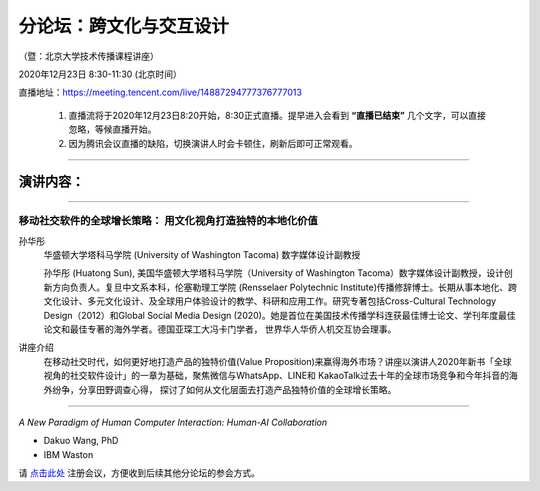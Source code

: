 ==================================
分论坛：跨文化与交互设计
==================================


（暨：北京大学技术传播课程讲座）

2020年12月23日 8:30-11:30 (北京时间）

直播地址：https://meeting.tencent.com/live/14887294777376777013

    1. 直播流将于2020年12月23日8:20开始，8:30正式直播。提早进入会看到 **“直播已结束”** 几个文字，可以直接忽略，等候直播开始。
    2. 因为腾讯会议直播的缺陷，切换演讲人时会卡顿住，刷新后即可正常观看。

####

演讲内容：
=====================

####

移动社交软件的全球增长策略： 用文化视角打造独特的本地化价值
----------------------------------------------------------------------

.. image:: profiles/htsun_sm.jpg
   :width: 60pt

孙华彤
    华盛顿大学塔科马学院 (University of Washington Tacoma) 数字媒体设计副教授

    孙华彤 (Huatong Sun), 美国华盛顿大学塔科马学院（University of Washington Tacoma）数字媒体设计副教授，设计创新方向负责人。复旦中文系本科，伦塞勒理工学院 (Rensselaer Polytechnic Institute)传播修辞博士。长期从事本地化、跨文化设计、多元文化设计、及全球用户体验设计的教学、科研和应用工作。研究专著包括Cross-Cultural Technology Design（2012）和Global Social Media Design (2020)。她是首位在美国技术传播学科连获最佳博士论文、学刊年度最佳论文和最佳专著的海外学者。德国亚琛工大冯卡门学者， 世界华人华侨人机交互协会理事。

讲座介绍
    在移动社交时代，如何更好地打造产品的独特价值(Value Proposition)来赢得海外市场？讲座以演讲人2020年新书「全球视角的社交软件设计」的一章为基础，聚焦微信与WhatsApp、LINE和 KakaoTalk过去十年的全球市场竞争和今年抖音的海外纷争，分享田野调查心得， 探讨了如何从文化层面去打造产品独特价值的全球增长策略。 


####

*A New Paradigm of Human Computer Interaction: Human-AI Collaboration*

- Dakuo Wang, PhD
- IBM Waston


请 点击此处_ 注册会议，方便收到后续其他分论坛的参会方式。  

.. _点击此处: http://pkutc-training.mikecrm.com/R05q1J9